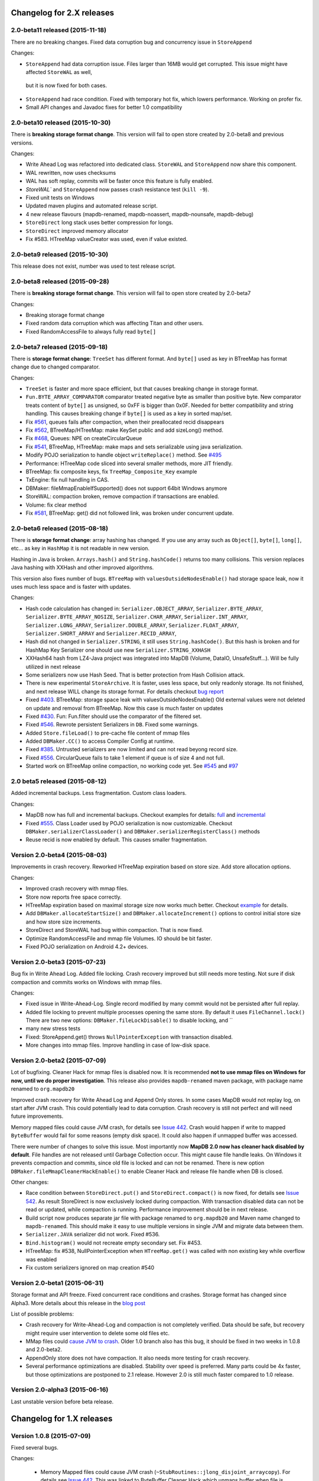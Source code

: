 Changelog for 2.X releases
============================


2.0-beta11 released (2015-11-18)
---------------------------------

.. post:: 2015-11-18
   :tags: release
   :author: Jan

There are no breaking changes. Fixed data corruption bug and concurrency issue in ``StoreAppend``

Changes:

- ``StoreAppend`` had data corruption issue. Files larger than 16MB would get corrupted. This issue might have affected ``StoreWAL`` as well,
 but it is now fixed for both cases.

- ``StoreAppend`` had race condition. Fixed with temporary hot fix, which lowers performance. Working on profer fix.

- Small API changes and Javadoc fixes for better 1.0 compatibility



2.0-beta10 released (2015-10-30)
---------------------------------

.. post:: 2015-10-30
   :tags: release
   :author: Jan

There is **breaking storage format change**. This version will fail to open store created by 2.0-beta8 and previous versions.

Changes:

- Write Ahead Log was refactored into dedicated class. ``StoreWAL`` and ``StoreAppend`` now share this component.

- WAL rewritten, now uses checksums

- WAL has soft replay, commits will be faster once this feature is fully enabled.

- `StoreWAL`` and ``StoreAppend`` now passes crash resistance test (``kill -9``).

- Fixed unit tests on Windows

- Updated maven plugins and automated release script.

- 4 new release flavours (mapdb-renamed, mapdb-noassert, mapdb-nounsafe, mapdb-debug)

- ``StoreDirect`` long stack uses better compression for longs.

- ``StoreDirect`` improved memory allocator

- Fix #583. HTreeMap valueCreator was used, even if value existed.

2.0-beta9 released (2015-10-30)
---------------------------------

This release does not exist, number was used to test release script.

2.0-beta8 released (2015-09-28)
---------------------------------

.. post:: 2015-09-28
   :tags: release
   :author: Jan

There is **breaking storage format change**. This version will fail to open store created by 2.0-beta7

Changes:

- Breaking storage format change

- Fixed random data corruption which was affecting Titan and other users.

- Fixed RandomAccessFile to always fully read ``byte[]``


2.0-beta7 released (2015-09-18)
---------------------------------

.. post:: 2015-09-18
   :tags: release
   :author: Jan

There is **storage format change**: ``TreeSet`` has different format. And ``byte[]`` used as key in BTreeMap
has format change due to changed comparator.

Changes:

- ``TreeSet`` is faster and more space efficient, but that causes breaking change in storage format.

- ``Fun.BYTE_ARRAY_COMPARATOR`` comparator treated negative byte as smaller than positive byte. New comparator treats
  content of ``byte[]`` as unsigned, so 0xFF is bigger than 0x0F. Needed for better compatibility and string handling.
  This causes breaking change if ``byte[]`` is used as a key in sorted map/set.

- Fix `#561 <https://github.com/jankotek/mapdb/issues/561>`_, queues fails after compaction, when their preallocated recid disappears

- Fix `#562 <https://github.com/jankotek/mapdb/issues/562>`_, BTreeMap/HTreeMap: make KeySet public and add sizeLong() method.

- Fix `#468 <https://github.com/jankotek/mapdb/issues/468>`_, Queues: NPE on createCircularQueue

- Fix `#541 <https://github.com/jankotek/mapdb/issues/541>`_, BTreeMap, HTreeMap: make maps and sets serializable using java serialization.

- Modify POJO serialization to handle object ``writeReplace()`` method. See `#495 <https://github.com/jankotek/mapdb/issues/495>`_

- Performance: HTreeMap code sliced into several smaller methods, more JIT friendly.

- BTreeMap: fix composite keys, fix ``TreeMap_Composite_Key`` example

- TxEngine: fix null handling in CAS.

- DBMaker: fileMmapEnableIfSupported() does not support 64bit Windows anymore

- StoreWAL: compaction broken, remove compaction if transactions are enabled.

- Volume: fix clear method

- Fix `#581 <https://github.com/jankotek/mapdb/issues/581>`_, BTreeMap: get() did not followed link, was broken under concurrent update.


2.0-beta6 released (2015-08-18)
---------------------------------

.. post:: 2015-08-18
   :tags: release
   :author: Jan

There is **storage format change**: array hashing has changed. If you use any array such as ``Object[]``, ``byte[]``,
``long[]``, etc... as key in ``HashMap`` it is not readable in new version.

Hashing in Java is broken. ``Arrays.hash()`` and ``String.hashCode()`` returns too many collisions.
This version replaces Java hashing with XXHash and other improved algorithms.

This version also fixes number of bugs. ``BTreeMap`` with ``valuesOutsideNodesEnable()`` had storage space leak,
now it uses much less space and is faster with updates.

Changes:

- Hash code calculation has changed in: ``Serializer.OBJECT_ARRAY``, ``Serializer.BYTE_ARRAY``, ``Serializer.BYTE_ARRAY_NOSIZE``,
  ``Serializer.CHAR_ARRAY``, ``Serializer.INT_ARRAY``, ``Serializer.LONG_ARRAY``, ``Serializer.DOUBLE_ARRAY``,
  ``Serializer.FLOAT_ARRAY``, ``Serializer.SHORT_ARRAY`` and ``Serializer.RECID_ARRAY``,

- Hash did not changed in ``Serializer.STRING``, it still uses ``String.hashCode()``. But this
  hash is broken and for HashMap Key Serializer one should use new ``Serializer.STRING_XXHASH``

- XXHash64 hash from LZ4-Java project was integrated into MapDB (Volume, DataIO, UnsafeStuff...). Will be fully utilized in next release

- Some serializers now use Hash Seed. That is better protection from Hash Collision attack.

- There is new experimental ``StoreArchive``. It is faster, uses less space, but only readonly storage.
  Its not finished, and next release WILL change its storage format. For details checkout
  `bug report <https://github.com/jankotek/mapdb/issues/93>`_

- Fixed `#403 <https://github.com/jankotek/mapdb/issues/403>`_. BTreeMap: storage space leak with valuesOutsideNodesEnable()
  Old external values were not deleted on update and removal from BTreeMap. Now this case is much faster on updates

- Fixed `#430 <https://github.com/jankotek/mapdb/issues/430>`_. Fun: Fun.filter should use the comparator of the filtered set.

- Fixed `#546 <https://github.com/jankotek/mapdb/issues/546>`_. Rewrote persistent Serializers in ``DB``. Fixed some warnings.

- Added ``Store.fileLoad()`` to pre-cache file content of mmap files

- Added ``DBMaker.CC()`` to access Compiler Config at runtime.

- Fixed `#385 <https://github.com/jankotek/mapdb/issues/385>`_. Untrusted serializers are now limited and can not read beyong record size.

- Fixed `#556 <https://github.com/jankotek/mapdb/issues/556>`_. CircularQueue fails to take 1 element if queue is of size 4 and not full.

- Started work on BTreeMap online compaction, no working code yet. See
  `#545 <https://github.com/jankotek/mapdb/issues/545>`_ and `#97 <https://github.com/jankotek/mapdb/issues/97>`_

2.0 beta5 released (2015-08-12)
---------------------------------

.. post:: 2015-08-12
   :tags: release
   :author: Jan

Added incremental backups. Less fragmentation. Custom class loaders.

Changes:

- MapDB now has full and incremental backups. Checkout examples for details:
  `full <https://github.com/jankotek/mapdb/blob/master/src/test/java/examples/Backup.java>`_ and
  `incremental <https://github.com/jankotek/mapdb/blob/master/src/test/java/examples/Backup_Incremental.java>`_

- Fixed `#555 <https://github.com/jankotek/mapdb/issues/555>`_. Class Loader used by POJO serialization is now customizable.
  Checkout ``DBMaker.serializerClassLoader()`` and ``DBMaker.serializerRegisterClass()`` methods

- Reuse recid is now enabled by default. This causes smaller fragmentation.

Version 2.0-beta4 (2015-08-03)
-----------------------------------

Improvements in crash recovery. Reworked HTreeMap expiration based on store size. Add store allocation options.

Changes:

- Improved crash recovery with mmap files.

- Store now reports free space correctly.

- HTreeMap expiration based on maximal storage size now works much better. Checkout
  `example <https://github.com/jankotek/mapdb/blob/master/src/test/java/examples/CacheOffHeapAdvanced.java>`_
  for details.

- Add ``DBMaker.allocateStartSize()`` and ``DBMaker.allocateIncrement()`` options to control initial store size
  and how store size increments.

- StoreDirect and StoreWAL had bug within compaction. That is now fixed.

- Optimize RandomAccessFile and mmap file Volumes. IO should be bit faster.

- Fixed POJO serialization on Android 4.2+ devices.


Version 2.0-beta3 (2015-07-23)
-----------------------------------

Bug fix in Write Ahead Log. Added file locking. Crash recovery improved but still needs more testing.
Not sure if disk compaction and commits works on Windows with mmap files.

Changes:

- Fixed issue in Write-Ahead-Log. Single record modified by many commit would not be persisted after full replay.

- Added file locking to prevent multiple processes opening the same store. By default it uses ``FileChannel.lock()``
  There are two new options: ``DBMaker.fileLockDisable()`` to disable locking, and ``

- many new stress tests

- Fixed: StoreAppend.get() throws ``NullPointerException`` with transaction disabled.

- More changes into mmap files. Improve handling in case of low-disk space.

Version 2.0-beta2 (2015-07-09)
-------------------------------------
Lot of bugfixing. Cleaner Hack for mmap files is disabled now. It is recommended **not to use mmap files on Windows
for now, until we do proper investigation**.
This release also provides ``mapdb-renamed`` maven package, with package name renamed to ``org.mapdb20``

Improved crash recovery for Write Ahead Log and Append Only stores. In some cases MapDB would not replay log,
on start after JVM crash. This could potentially lead to data corruption. Crash recovery is still not perfect
and will need future improvements.

Memory mapped files could cause JVM crash, for details see `Issue 442 <https://github.com/jankotek/mapdb/issues/442>`_.
Crash would happen if write to mapped ``ByteBuffer`` would fail for some reasons (empty disk space).
It could also happen if unmapped buffer was accessed.

There were number of changes to solve this issue. Most importantly now **MapDB 2.0 now has cleaner hack
disabled by default**. File handles are not released until Garbage Collection occur. This might
cause file handle leaks. On Windows it prevents compaction and commits, since old file is locked and can not be renamed.
There is new option ``DBMaker.fileMmapCleanerHackEnable()`` to enable Cleaner Hack and release file handle
when DB is closed.

Other changes:

- Race condition between  ``StoreDirect.put()`` and ``StoreDirect.compact()`` is now fixed,
  for details see `Issue 542 <https://github.com/jankotek/mapdb/issues/542>`_. As result
  StoreDirect is now exclusively locked during compaction. With transaction disabled data can not be read or updated,
  while compaction is running.
  Performance improvement should be in next release.

- Build script now produces separate jar file with package renamed to ``org.mapdb20`` and Maven name changed to
  ``mapdb-renamed``. This should make it easy to use multiple versions in single JVM and migrate data between them.

- ``Serializer.JAVA`` serializer did not work. Fixed #536.

- ``Bind.histogram()`` would not recreate empty secondary set. Fix #453.

- HTreeMap: fix #538, NullPointerException when ``HTreeMap.get()`` was called with non existing key while overflow was enabled

- Fix custom serializers ignored on map creation #540

Version 2.0-beta1 (2015-06-31)
-------------------------------------

Storage format and API freeze. Fixed concurrent race conditions and crashes. Storage format has changed since Alpha3.
More details about this release in the `blog post <http://kotek.net/blog/MapDB_2_beta_1>`_

List of possible problems:

- Crash recovery for Write-Ahead-Log and compaction is not completely verified. Data should be safe, but recovery might require user intervention to delete some old files etc.

- MMap files could `cause JVM to crash <https://github.com/jankotek/mapdb/issues/442>`_. Older 1.0 branch also has this bug, it should be fixed in two weeks in 1.0.8 and 2.0-beta2.

- AppendOnly store does not have compaction. It also needs more testing for crash recovery.

- Several performance optimizations are disabled. Stability over speed is preferred. Many parts could be 4x faster, but those optimizations are postponed to 2.1 release. However 2.0 is still much faster compared to 1.0 release.


Version 2.0-alpha3 (2015-06-16)
-------------------------------------

Last unstable version before beta release.


Changelog for 1.X releases
===========================

Version 1.0.8 (2015-07-09)
-------------------------------------

Fixed several bugs.

Changes:

 - Memory Mapped files could cause JVM crash (``~StubRoutines::jlong_disjoint_arraycopy``).
   For details see `Issue 442 <https://github.com/jankotek/mapdb/issues/442>`_.
   This was linked to ByteBuffer Cleaner Hack which unmaps buffer when file is closed,
   rather than waiting to Garbage Collection. Cleaner Hack was disabled by default in 2.0.
   In 1.0 it is left enabled for compatibility reason. There is new setting
   ``DBMaker.mmapFileCleanerHackDisable()`` to disable it, in case you experience problems.

 - Fixed `#452 <https://github.com/jankotek/MapDB/issues/452>`_: ``pumpSource()`` would fails with empty iterator

 - Fixed `#453 <https://github.com/jankotek/MapDB/issues/453>`_: ``Bind.histogram()`` does not recreate content if secondary collection is empty

 - Fixed `#362 <https://github.com/jankotek/MapDB/issues/362>`_: failing unit tests on Windows

 - Fixed `#517 <https://github.com/jankotek/MapDB/issues/517>`_: DB: non serializable serializer could leave name catalog in semi-locked state

 - Fixed `#513 <https://github.com/jankotek/MapDB/issues/513>`_: Atomic.Var: store does not allow ``null`` values. Change initial value from `null` to empty string `""`.

 - Fixed `#523 <https://github.com/jankotek/MapDB/issues/523>`_: Read-only mmap file not unmapped after close.

 - Fixed `#534 <https://github.com/jankotek/MapDB/issues/534>`_: BTreeMap: IndexOutOfBoundsException under concurrent access

 - ``mapdb-renamed`` was update to 1.0.8. There is script to make release semi-automated

Open issues

 - there are reported isses with data corruption in Write-Ahead-Log.
   Most notably `#509 <https://github.com/jankotek/MapDB/issues/509>`_ and `#515 <https://github.com/jankotek/MapDB/issues/515>`_.
   I can not reproduce it yet, but working on fixing those.

 - List of `open issues in 1.0 branch <https://github.com/jankotek/mapdb/labels/1.0>`_.


Version 1.0.7 (2015-02-19)
--------------------------

Fixed bugs in Write-Ahead-Log and ``HTreeMap`` entry expiration.

Changes:

- Fixed serializer for newer android versions. `Link <https://github.com/koa/MapDB/commit/da938caac36f807c9f737ec6b06c7b4d72a91a2a>`_

- Fixed `#443 <https://github.com/jankotek/MapDB/issues/443>`_ In-memory compaction does not delete temp files

- Fixed `#442 <https://github.com/jankotek/MapDB/issues/442>`_ DirectByteBuffer unmapping and Async Write could cause JVM crash on compaction and commit

- Fixed `#419 <https://github.com/jankotek/MapDB/issues/419>`_ DB.getHashSet() does not restore expiration settings

- Fixed `#418 <https://github.com/jankotek/MapDB/issues/418>`_ HTreeMap expiration was broken

- Fixed `#400 <https://github.com/jankotek/MapDB/issues/400>`_ HTreeMap.get() resets TTL to zero in some cases

- Fixed `#417 <https://github.com/jankotek/MapDB/issues/417>`_ Infinite loop in Store.calculateStatistics()

- Fixed `#374 <https://github.com/jankotek/MapDB/issues/374>`_ Map value creator is never called!

- Fixed `#414 <https://github.com/jankotek/MapDB/issues/414>`_ Snapshots were not working under some conditions

- Fixed `#381 <https://github.com/jankotek/MapDB/issues/381>`_ WAL corruption with deletes

- Fixed `#364 <https://github.com/jankotek/MapDB/issues/364>`_ WAL corruption with async writes

- Fixed `#373 <https://github.com/jankotek/MapDB/issues/373>`_ SerializerPojo throws NotSerializableException for Class field

- Fixed `#445 <https://github.com/jankotek/MapDB/issues/445>`_ Race condition in Hashtable cache caused ClassCastException

Open issues:

- `A few <https://github.com/jankotek/MapDB/labels/1.0>`_ I could not replicate.

Version 1.0.6 (2014-08-07)
--------------------------

Fixed problem in transaction log replay after unclean shutdown WAL
checksum was broken, so it was disabled.

Changes:

-  Fix #359: WAL log replay could fail after unclean shutdown
-  Workaround #366: WAL checksum was broken, disable WAL checksum.

Version 1.0.5 (2014-07-15)
--------------------------

Fixed transaction log replay failure. Fixed race condition in async
writes. Some methods changed from protected to public, to allow external
access.

Changes:

-  Fix #346: WAL log corruption when killing the mapdb process.
   Discarding corrupted log was not reliable.
-  Fix #356: ``asyncWriteEnable()`` had race condition in record
   preallocation. Could result to data loss. Feature is too complex to
   fix, so was removed. Expect minor performance regression.
-  Fix DB: TreeMap Pump keyExtractor was not used. Would cause problem
   with Tuple2 pairs
-  Fix #358: set correct hasher when open exist hash tree map
-  Atomic classes now expose recid via public ``getRecid()`` method
-  DB now exposes Name Catalog via public methods. External libraries
   can manipulate catalog content.

Version 1.0.4 (2014-06-26)
--------------------------

Fixed transaction file locking on Windows.

Changes:

-  Fix #326, #327, #346 and #323: Transaction log was not unlocked on
   Windows, causing various issues. Kudos to Rémi Alvergnat for
   discovering and fixing it.
-  Fix #335: Ensures that file resources are always released on close.
   Kudos to Luke Butters.

Version 1.0.3 (2014-06-08)
--------------------------

Fixed new space allocation problem, file now increases in 1MB
increments. Updated copyright info and added notice.txt

Changes:

-  Fix #338 Excess storage size on Memory mapped files
-  Add notice.txt with list of copyright holders
-  Updated javadocs

Open problems:

-  Open #304 and #283: BTreeMap fails under concurrent access.
   Unconfirmed and can not reproduce. It needs more investigation.
-  Documentation

Version 1.0.2 (2014-06-02)
--------------------------

Fixed ``Serializer.CompressionWrapper()``, this bug does not affect
``DBMaker.compressionEnable()``

Changes:

-  Fix #321: Small behaviour regression in BTreeMap Pump
-  Fix #332: ``Serializer.CompressionWrapper()`` decompressed wrong
   data. Reverted some optimization which caused this issue.

Open problems:

-  Open #304 and #283: BTreeMap fails under concurrent access.
   Unconfirmed and can not reproduce. It needs more investigation.
-  Documentation

Version 1.0.1 (2014-05-05)
--------------------------

Fixed MRU cache and BTree Pump Presort.

Changes:

-  Fix #320: BTreeMap pump presort fails
-  Fix #319: ClassCastException in the Cache.LRU

Open problems:

-  Open #304 and #283: BTreeMap fails under concurrent access.
   Unconfirmed and can not reproduce. It needs more investigation.
-  Documentation

Version 1.0.0 (2014-04-27)
--------------------------

Fixed a few minor problems. Lot of code cleanups.

This is first stable release with long term support. Thanks to everyone
who helped to get MapDB this far.

Changes:

-  Fix #315: DB.delete(name) deletes substring matches
-  SerializerPojo: add interceptors to alter serialized objects

Open problems:

-  Open #304 and #283: BTreeMap fails under concurrent access.
   Unconfirmed and can not reproduce. It needs more investigation.
-  Documentation

Version 0.9.13 (2014-04-16)
---------------------------

There was another problem with mmap files larger than 2GB.

This is yet another release candidate for 1.0.0. Stable release should
follow in 9 days if no problems are found.

Changes:

-  Fix #313: mmap files larger than 2GB could not be created

Open problems:

-  Open #304 and #283: BTreeMap fails under concurrent access: .
   Unconfirmed and needs more investigation.
-  Documentation

Version 0.9.12 (2014-04-15)
---------------------------

Previous release was broken, store larger than 16 MB or 2 GB could not
be created, that is fixed now. This release also brings number of small
cleanups and improved memory consumption.

The store format has changed yet again in backward incompatible way. The
chunk (slice) size is now 1 MB.

This is yet another release candidate for 1.0.0. Stable release should
follow in 10 days if no problems are found.

Changes:

-  Format change! Chunk (slice) size reduced from 16MB to 1MB, solved
   many Out Of Memory errors.
-  Fix #313: mmap files larger than 2GB could not be created
-  Fix #308: ArrayIndexOutOfBoundsException if store is larger 16MB.
-  Fix #312: error while opening db with readonly
-  Fix #304: BTreeMap.replace() fails under concurrent access
-  Large scale code cleanup before 1.0.0 freeze and release
-  DBMaker: rename ``syncOnCommitDisable()`` to
   ``commitFileSyncDisable()``
-  DBMaker: add ``newHeapDB()`` option, this store does not use
   serialization and is almost as fast as java collections

Open problems:

-  Open #304 and #283: BTreeMap fails under concurrent access: .
   Unconfirmed and needs more investigation.
-  Documentation

Version 0.9.11 (2014-03-24)
---------------------------

This fixes serious race condition for in-memory store. Also there is fix
for secondary collections containing wrong values. And finally all file
locking problems on Windows should be solved.

As result the store format was completely changed. There is no backward
compatibility with previous releases. MapDB now allocates memory in 16MB
chunks (slices), so new empty database will always consume a few MB of
memory/disk space.

This is last 0.9.x release, next release will be 1.0.0.

Changes:

-  Fix #303 and #302: There was race condition in Volumes, which caused
   data corruption under concurrent access.
-  Fix #252 and #274: File locking on Windows is now completely solved.
   We no longer use overlapping ByteBuffers which were source of errors.
-  Fix #297: BTreeMap modification listeners received wrong key. As
   result secondary collections could contain wrong data.
-  Fix #300: ``Queue.offer()`` should return false, not throw an
   ``IllegalStateException()``. Not really isssue since MapDB does not
   have queues with limited size yet.
-  Engine: add close listener, to prevent NPE on shutdown in HTreeMap
   Cache
-  Maven: do not run tests in parallel, it causes out of memory errors
-  StoreWAL: do not delete log file after every commit, keep it around.
   This should speedup commits a lot
-  Volume: mmap file chunks (slices) were synced multiple times, causing
   slow sync and commits
-  Volume: change 'chunk size' (slice size) from 1GB to 16MB and disable
   incremental allocation.
-  DBMaker: The 'full chunk allocation' option was removed and is now on
   by default.
-  DBMaker: method ``newDirectMemoryDB()`` replaced with
   ``newMemoryDirectDB()``
-  Fun: Added Tuple5 and Tuple6 support

Open problems:

-  Open #304 and #283: BTreeMap fails under concurrent access: .
   Unconfirmed and needs more investigation.
-  Documentation

Version 0.9.10 (2014-02-18)
---------------------------

Yet another bug fix release before 1.0. There is fix for serious data
corruption with disabled transactions. Async-Writer queue is no longer
unbounded to prevent memory leaks. In-memory cache is now much easier to
use with memory size limit, checkout
``Map cache = DBMaker.newCache(sizeLimitInGB)``

Changes:

-  Fix #261: SerializerPojo could cause data corruption with transaction
   disabled.
-  Fix #281: txMaker.makeTx().snapshot() does not work.
-  Fix #280: Check for parent folder when opening file db.
-  Fix #288: syncOnCommitDisable() does not work at WAL
-  Fix #276: In-memory cache based on HTreeMap now has memory size
   limit. Checkout ``Map cache = DBMaker.newCache(sizeLimitInGB)``
-  Fix #282: DB.createXXX() does not throw exception if collection
   already exists.
-  Fix #275: AsyncWrite fails with OOM error, Async Write Queue has now
   limited size
-  Fix #272: Memory leak when using closeOnJvmShutdown (eg. any tmp map)
-  BTreeMap.containsKey is now faster with valuesOutsideNodes
-  Store: Fix invalid checksum computation with compress enabled

Open problems:

-  Documentation
-  Small performance issues

Version 0.9.9 (2014-01-29)
--------------------------

This release should be release candidate for 1.0. However serious issues
are still being discovered, and documentation is not in releasable
state. From now on I will probably roll out 0.9.10, 11, 12 and so every
week after every major bugfix. 1.0 should be released in a few weeks
after bugs 'go away' and documentation is ready.

This release fixes broken TxMaker, concurrent transactions would always
generate false modification conflict. TreeSet in BTreeMap was also
seriously broken, it would not handle deletes, I had to change TreeSet
format to fix it. Write Ahead Transactions were broken and could
sometime corrupt log, solution requires WAL format change. Also
compaction on store was broken.

Changes:

-  Fix #259: BTreeMap & TreeSet returns incorrect values after entries
   were deleted.
-  Fix #258: StoreWAL: rewrite LongStack to solve misaligned page sizes.
-  Fix #262: TxMaker concurrent transaction always fails with conflict
-  Fix #265: Compaction was broken
-  Fix #268: Pump.buildTreeMap does not set a default comparator
-  Fix #266: Serialization fail on Advanced Enums
-  Fix #264: Fix NPA if store fails to open
-  BTreeMap: add meta-information to BTree nodes to support counted
   BTree and per-node aggregations in future.

Open problems:

-  Open #261: SerializerPojo causes data corruption under some
   conditions. This is not yet confirmed and can not be reproduced.
   https://github.com/jankotek/MapDB/issues/261

Version 0.9.8 (2013-12-30)
--------------------------

This release is considered 'beta', API and store format should be now
frozen. Append-Only store and Store Pump are not part of MapDB for now.
Random Access File is enabled by default.

This release changes store format and is not backward compatible. There
are also several API changes. Also some new features are added.

Changes:

-  Append-Only store was postponed to 1.1 release. All methods are not
   public now.
-  Pump between stores was postponed to 1.1 release. All methods are not
   public now.
-  Random Access File is now default option. Memory Mapped Files can be
   enabled with ``DBMaker.mmapFileEnable()``
-  Refactor: Utils class removed
-  Refactor: ``Bind.findValsX()`` renamed to ``Fun.filter()``
-  StoreDirect and WAL format changes.
-  Jar is now annotated as OSGIi bundle, some classloader fixes.
-  StoreWAL commit speedup
-  Pump sorting now handles duplicates.
-  Fix #247: could not reopen collections with size counter.
-  Fix #249: SerializerPojo was not rolled back.
-  Non-existing DB.getXX() on read-only store now returns readonly empty
   collection
-  BTreeKeySerializer now supplies serializers
-  Serializer gives fixed size hint
-  Bind: add reverse binding and secondary keys for maps
-  Adler32 checksum replaced with stronger CRC32.
-  Fix #237, StoreAppend dont close volume on corrupted file
-  Fix #237, assertion fails with archived records
-  HTreeMap: use Hasher for collection hashes.
-  Fix #232: POJO serialization broken on complex object graphs
-  Fix #229: compression was not working.
-  ``DB.createTreeMap()`` and ``DB.createHashMap()`` now uses builder

Version 0.9.7 (2013-10-28)
--------------------------

Store format is not backward compatible. Fixed locking issues on
Windows. Concurrent Transactions (TxMaker) reworked and finally fixed.
Added ``DBMaker.fullChunkAllocationEnable()`` to enable disk space
allocation in 1GB chunks. In-memory store now can be compacted. Fixed
race condition in ``BTreeMap.put()``.

Changes:

-  Rework integer/long serialization.
-  Fix #214: Queues now implement ``BlockingQueue`` interface
-  Refactor ``DBMaker`` so it uses properties. Easy to load/save config.
-  TxMaker reworked, fixed concurrency issue.
-  StoreDirect & WAL use stricter locking.
-  Fix #218 and #192, locking issues on Windows during compaction
   solved.
-  Added Tuple comparators.
-  Fixed several issues in Data Pump.
-  Fix #187, Reference to named objects/collections should be
   serializable
-  BTreeMap: fix #209, put operation was not thread safe.

Version 0.9.6 (2013-09-27)
--------------------------

Concurrent Transactions (TxMaker) almost fixed. Backward incompatible
store format change. Snapshots are no longer enabled by default.

Open issues:

-  Fix #201: failing test suggests that Concurrent Transactions contains
   race condition.

Changes:

-  Concurrent Transactions were broken and are now completely
   re-written.
-  Snapshots are no longer enabled by default.
   ``DbMaker.snapshotDisable()`` replaced by
   ``DbMaker.snapshotEnable()``
-  StoreDirect now has checksum which refuses to reopen incorrectly
   closed stores. In result stores created with 0.9.5- can not be open.
-  Store now supports recid preallocation, this leads to faster insert.
-  Fixed performance issue with batch imports
-  Fixed performance issues in free space management
-  Volume has lighter exception handling, result is small speed
   improvement
-  StoreHeap rewritten. Now it has full transactions.
-  Changes in locking to make it more robust and prevent deadlocks
-  Java Assertions used instead of ``IllegalArgumentException`` and
   ``InternalError``. Please use ``-ea`` JVM switch when running MapDB
-  SerializerBase: various optimizations so methods fits into JIT limits

Version 0.9.5 (2013-08-26)
--------------------------

Bugfixes from previous release. Fixed data corruption bugs, upgrade
strongly recommended.

Changes:

-  Fix #177: broken compression
-  Fix data corruption with disabled transactions
-  CRC32 replaced with faster Adler32, **store which uses checksum is no
   backward compatible**
-  Fix #167: Add DB.exists() method to check if named record/collection
-  Fix #167: Add a makeOrGet to DB Collection maker API.
-  StoreWAL: fix some TOMBSTONE details
-  Bind: Add methods to find subsets on composite sets

Version 0.9.4 (2013-08-09)
--------------------------

**No backward compability** with previous versions. Some parts were
completely rewritten for better free space management. Many small
improvements.

Changes:

-  HTreeMap now supports automatic LRU eviction based on size or access
   time.
-  DB TreeMap, TreeSet and HashMap now uses builder class.
-  Reworked SerializerBase
-  Reworked Serializer implementations
-  Checksum, Compression and Encryption integrated into store, now much
   faster
-  Add ``.sizeLong()`` into HTreeMap and BTreeMap.
-  Fixed data corruption in HTreeMap
-  Rewritten space reclaim algorithm
-  Store now has maximal size limit
-  ``DBMaker.writeAheadLogDisable()`` renamed to
   ``DBMaker.transactionDisable()``
-  TxMaker is now concurrent
-  BTreeMap now supports descending maps

Version 0.9.3 (2013-06-02)
--------------------------

CRITICAL upgrade urgency. This release fixes number of critical bugs in
Write Ahead Log. It also adds support for advanced Java Serialization,
which was reported many times as a bug.

Changes:

-  FIX Issue #17 - Serializer fails in some cases (writeExternal and
   readExternal methods)
-  FIX Issue #136 & #132 - Data corruption in Write Ahead Log after
   rollback or reopen.
-  FIX Issue #137 - Deadlock while closing AsyncWriteEngine Credit Jan
   Sileny
-  FIX Issue #139 - rolled back TX should not throw exception on close.
-  FIX Issue #135 - SerializerPojo registered classes problem. Credit
   Jan Sileny
-  ADD ``DBMaker.syncOnCommitDisable()`` parameter
-  ADD all stuff in ``DataIO.ByteArrayDataOutput`` and ``DataInput2`` is
   public. It also extends In/OutputStream now.

Version 0.9.2 (2013-05-19)
--------------------------

CRITICAL upgrade urgency. This release fixes some critical bugs. It also
improves performance and introduces Data Pump.

Open Issues:

-  Issue #17 - Serializer fails in some cases (writeExternal and
   readExternal methods)

Changes:

-  FIX Issue #119 - BTreeMap did not released locks with multiple
   transactions
-  FIX Issue #125 - calling close twice failed.
-  FIX race condition in HTreeMap
-  ADD ``ByteBuffer`` now uses ``duplicate()`` instead of
   synchronization. Better concurrency
-  ADD Issue #123 - Replace RandomAccessFile by FileChannel and improve
   performance on 32bit systems.
-  ADD Delta Packing for tuples
-  ADD better serialization for small strings
-  ADD improve Javadoc, use Pegdown Doclet so Javadoc can be written in
   markdown
-  ADD reuse DataOutput instances, performance improvement
-  ADD datapump to create BTreeMap from large unsorted data set in
   linear time. Checkout ``Huge_Insert`` example
-  ADD improve AsyncWriteEngine performance by removing Write Queue

Version 0.9.1 (2013-04-14)
--------------------------

CRITICAL upgrade urgency. This release fixes number of critical bugs
from first release, including data store corruption and crashes.

Open issues:

-  Issue #119 - BTreeMap (TreeMap) may not release all locks and
   consequently crash. This is unconfirmed and hard to replicate
   concurrent bug. I temporarily added assertion which slows down
   BTreeMap updates, but helps to diagnose this problem
-  Issue #118 - StoreWAL fails to create log for unknown reasons and
   crashes. Not reproduced yet, need to investigate.

Changes:

-  FIX #111 - Compaction fails with large data sets
-  FIX - BTreeKeySerializer.ZERO\_OR\_POSITIVE\_INT was broken
-  FIX #89 - StoreAppend reopen failed
-  FIX #112 - Compaction fails with WAL enabled
-  FIX #114 - RandomAccessFile fails with WAL
-  FIX #113 - MemoryMappedFile was not unlocked on Windows after DB
   close
-  FIX - rewrite AsynwWriteEngine, fix many concurrent bugs
-  FIX - Files were not synced on DB.close(). Possible data loss.
-  FIX - free space reuse did not worked in StoreDirect and StoreWAL.
   Storage file grown infinitely with each update.
-  FIX #116 - HTreeMap.isEmpty returned wrong result.
-  FIX #121 - WAL could get corrupted in some cases.
-  ADD - basic benchmark
-  ADD - error message if file rename fails after compaction finishes
-  ADD - #119 BTreeMap locking could not be fixed, I added assertion to
   help diagnose issue. Small performance drop on BTreeMap updates.
-  ADD - performance improvement if Snapshot engine is not used.

Version 0.9.0 (2013-04-01)
--------------------------

First release with stable API and storage format.

Upgrade urgency levels:
-----------------------

-  LOW: No need to upgrade unless there are new features you want to
   use.
-  MODERATE: Program an upgrade of the DB engine, but it's not urgent.
-  HIGH: There is a critical bug that may affect a subset of users.
   Upgrade!
-  CRITICAL: There is a critical bug affecting MOST USERS. Upgrade ASAP.

